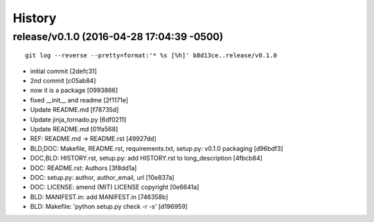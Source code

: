 
History
========


release/v0.1.0 (2016-04-28 17:04:39 -0500)
------------------------------------------
::

   git log --reverse --pretty=format:'* %s [%h]' b8d13ce..release/v0.1.0

* initial commit [2defc31]
* 2nd commit [c05ab84]
* now it is a package [0993866]
* fixed __init__ and readme [2f1171e]
* Update README.md [f78735d]
* Update jinja_tornado.py [6df0211]
* Update README.md [01fa568]
* REF: README.md -> README.rst [49927dd]
* BLD,DOC: Makefile, README.rst, requirements.txt, setup.py: v0.1.0 packaging [d96bdf3]
* DOC,BLD: HISTORY.rst, setup.py: add HISTORY.rst to long_description [4fbcb84]
* DOC: README.rst: Authors [3f8dd1a]
* DOC: setup.py: author, author_email, url [10e837a]
* DOC: LICENSE: amend (MIT) LICENSE copyright [0e6641a]
* BLD: MANIFEST.in: add MANIFEST.in [746358b]
* BLD: Makefile: 'python setup.py check -r -s' [d196959]

